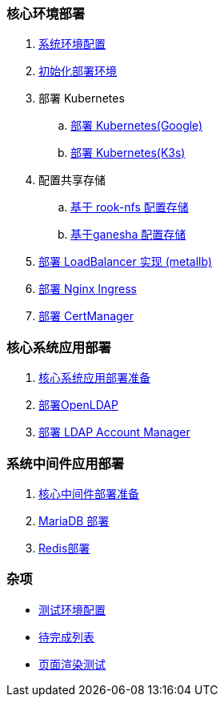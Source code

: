 === 核心环境部署

. link:./00-deploy-global/00-init-node/SYSTEM.adoc[系统环境配置]
. link:./00-deploy-global/00-init-node/README.adoc[初始化部署环境]
. 部署 Kubernetes
.. link:./00-deploy-global/01.a-deploy-kubernetes-google/README.adoc[部署 Kubernetes(Google)]
.. link:./00-deploy-global/01.b-deploy-kubernetes-k3s/README.adoc[部署 Kubernetes(K3s)]
. 配置共享存储
.. link:./00-deploy-global/02.a-deploy-rook-nfs/README.adoc[基于 rook-nfs 配置存储]
.. link:./00-deploy-global/02.b-deploy-nfs-ganesha/README.adoc[基于ganesha 配置存储]
. link:00-deploy-global/03-deploy-metallb/README.adoc[部署 LoadBalancer 实现 (metallb)]
. link:00-deploy-global/04-deploy-ingress-nginx/README.adoc[部署 Nginx Ingress]
. link:00-deploy-global/05-deploy-cert-manager/README.adoc[部署 CertManager]

=== 核心系统应用部署

. link:01-deploy-core-system/README.adoc[核心系统应用部署准备]
. link:01-deploy-core-system/00-deploy-openldap/README.adoc[部署OpenLDAP]
. link:01-deploy-core-system/01-deploy-ldap-manager/README.adoc[部署 LDAP Account Manager]

=== 系统中间件应用部署

. link:02-deploy-core-middleware/README.adoc[核心中间件部署准备]
. link:02-deploy-core-middleware/00-deplpy-mariadb/README.adoc[MariaDB 部署]
. link:02-deploy-core-middleware/01-deplpy-redis/README.adoc[Redis部署]

=== 杂项

* link:zz-document/other/HARDWARE_INFO.adoc[测试环境配置]
* link:zz-TODO.adoc[待完成列表]
* link:zz-document/other/PAGE_TEST.adoc[页面渲染测试]
